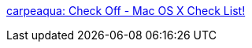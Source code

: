 :jbake-type: post
:jbake-status: published
:jbake-title: carpeaqua: Check Off - Mac OS X Check List!
:jbake-tags: software,productivité,macosx,freeware,gtd,_mois_avr.,_année_2006
:jbake-date: 2006-04-10
:jbake-depth: ../
:jbake-uri: shaarli/1144657799000.adoc
:jbake-source: https://nicolas-delsaux.hd.free.fr/Shaarli?searchterm=http%3A%2F%2Fwww.carpeaqua.com%2Fsoftware%2Fcheckoff%2F&searchtags=software+productivit%C3%A9+macosx+freeware+gtd+_mois_avr.+_ann%C3%A9e_2006
:jbake-style: shaarli

http://www.carpeaqua.com/software/checkoff/[carpeaqua: Check Off - Mac OS X Check List!]


